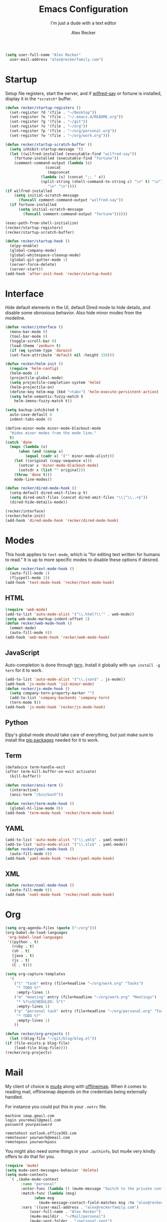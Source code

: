 #+TITLE: Emacs Configuration
#+SUBTITLE: I'm just a dude with a text editor
#+AUTHOR: Alex Recker
#+STARTUP: showeverything
#+OPTIONS: num:nil

#+BEGIN_SRC emacs-lisp
  (setq user-full-name "Alex Recker"
	user-mail-address "alex@reckerfamily.com")
#+END_SRC

* Startup

  Setup file registers, start the server, and if [[https://pypi.python.org/pypi/wilfred-say][wilfred-say]] or
  fortune is installed, display it in the ~*scratch*~ buffer.

  #+BEGIN_SRC emacs-lisp
    (defun recker/startup-registers ()
      (set-register ?d '(file . "~/Desktop"))
      (set-register ?e '(file . "~/.emacs.d/README.org"))
      (set-register ?g '(file . "~/git"))
      (set-register ?o '(file . "~/org"))
      (set-register ?p '(file . "~/org/personal.org"))
      (set-register ?w '(file . "~/org/work.org")))

    (defun recker/startup-scratch-buffer ()
      (setq inhibit-startup-message 't)
      (let ((wilfred-installed (executable-find "wilfred-say"))
	    (fortune-installed (executable-find "fortune"))
	    (comment-command-output (lambda (c)
				      (concat
				       (mapconcat
					(lambda (x) (concat ";; " x))
					(split-string (shell-command-to-string c) "\n" t) "\n")
				       "\n" "\n"))))
	(if wilfred-installed
	    (setq initial-scratch-message
		  (funcall comment-command-output "wilfred-say"))
	  (if fortune-installed
	      (setq initial-scratch-message
		    (funcall comment-command-output "fortune"))))))

    (exec-path-from-shell-initialize)
    (recker/startup-registers)
    (recker/startup-scratch-buffer)

    (defun recker/startup-hook ()
      (elpy-enable)
      (global-company-mode)
      (global-whitespace-cleanup-mode)
      (global-git-gutter-mode 1)
      (server-force-delete)
      (server-start))
    (add-hook 'after-init-hook 'recker/startup-hook)
  #+END_SRC

* Interface

  Hide default elements in the UI, default Dired mode to hide details,
  and disable some obnoxious behavior.  Also hide minor modes from the
  modeline.

  #+BEGIN_SRC emacs-lisp
    (defun recker/interface ()
      (menu-bar-mode 0)
      (tool-bar-mode 0)
      (toggle-scroll-bar 0)
      (load-theme 'zenburn t)
      (if (eq system-type 'darwin)
	  (set-face-attribute 'default nil :height 150)))

    (defun recker/helm-init ()
      (require 'helm-config)
      (helm-mode 1)
      (projectile-global-mode)
      (setq projectile-completion-system 'helm)
      (helm-projectile-on)
      (define-key helm-map (kbd "<tab>") 'helm-execute-persistent-action)
      (setq helm-semantic-fuzzy-match t
	    helm-imenu-fuzzy-match t))

    (setq backup-inhibited t
	  auto-save-default 0
	  indent-tabs-mode 0)

    (define-minor-mode minor-mode-blackout-mode
      "Hides minor modes from the mode line."
      t)
    (catch 'done
      (mapc (lambda (x)
	      (when (and (consp x)
			 (equal (cadr x) '("" minor-mode-alist)))
		(let ((original (copy-sequence x)))
		  (setcar x 'minor-mode-blackout-mode)
		  (setcdr x (list "" original)))
		(throw 'done t)))
	    mode-line-modes))

    (defun recker/dired-mode-hook ()
      (setq-default dired-omit-files-p t)
      (setq dired-omit-files (concat dired-omit-files "\\|^\\..+$"))
      (dired-hide-details-mode))

    (recker/interface)
    (recker/helm-init)
    (add-hook 'dired-mode-hook 'recker/dired-mode-hook)
  #+END_SRC

* Modes

  This hook applies to ~text-mode~, which is "for editing text written
  for humans to read."  It is up to more specific modes to disable
  these options if desired.

  #+BEGIN_SRC emacs-lisp
    (defun recker/text-mode-hook ()
      (auto-fill-mode 1)
      (flyspell-mode 1))
    (add-hook 'text-mode-hook 'recker/text-mode-hook)
  #+END_SRC

** HTML

   #+BEGIN_SRC emacs-lisp
     (require 'web-mode)
     (add-to-list 'auto-mode-alist '("\\.html?\\'" . web-mode))
     (setq web-mode-markup-indent-offset 2)
     (defun recker/web-mode-hook ()
       (emmet-mode)
       (auto-fill-mode 0))
     (add-hook 'web-mode-hook 'recker/web-mode-hook)
   #+END_SRC

** JavaScript

   Auto-completion is done through [[https://www.npmjs.com/package/tern][tern]].  Install it globally with
   ~npm install -g tern~ for it to work.

   #+BEGIN_SRC emacs-lisp
     (add-to-list 'auto-mode-alist '("\\.json$" . js-mode))
     (add-hook 'js-mode-hook 'js2-minor-mode)
     (defun recker/js-mode-hook ()
       (setq company-tern-property-marker "")
       (add-to-list 'company-backends 'company-tern)
       (tern-mode t))
     (add-hook 'js-mode-hook 'recker/js-mode-hook)
   #+END_SRC

** Python

   Elpy's global mode should take care of everything, but just make
   sure to install the [[file:requirements.txt][pip packages]] needed for it to work.

** Term

   #+BEGIN_SRC emacs-lisp
     (defadvice term-handle-exit
	 (after term-kill-buffer-on-exit activate)
       (kill-buffer))

     (defun recker/ansi-term ()
       (interactive)
       (ansi-term "/bin/bash"))

     (defun recker/term-mode-hook ()
       (global-hl-line-mode 0))
     (add-hook 'term-mode-hook 'recker/term-mode-hook)
   #+END_SRC

** YAML

   #+BEGIN_SRC emacs-lisp
     (add-to-list 'auto-mode-alist '("\\.yml$" . yaml-mode))
     (add-to-list 'auto-mode-alist '("\\.sls$" . yaml-mode))
     (defun recker/yaml-mode-hook ()
       (auto-fill-mode 0))
     (add-hook 'yaml-mode-hook 'recker/yaml-mode-hook)
   #+END_SRC

** XML

   #+BEGIN_SRC emacs-lisp
     (defun recker/nxml-mode-hook ()
       (auto-fill-mode 0))
     (add-hook 'nxml-mode-hook 'recker/nxml-mode-hook)
   #+END_SRC

* Org

  #+BEGIN_SRC emacs-lisp
    (setq org-agenda-files (quote ("~/org")))
    (org-babel-do-load-languages
     'org-babel-load-languages
     '((python . t)
       (ruby . t)
       (sh . t)
       (java . t)
       (js . t)
       (C . t)))

    (setq org-capture-templates
	  '(
	    ("t" "task" entry (file+headline "~/org/work.org" "Tasks")
	     "* TODO %?"
	     :empty-lines 1)
	    ("m" "meeting" entry (file+headline "~/org/work.org" "Meetings")
	     "* %?\nSCHEDULED: %^t"
	     :empty-lines 1)
	    ("p" "personal task" entry (file+headline "~/org/personal.org" "Tasks")
	     "* TODO %?"
	     :empty-lines 1)
	    ))

    (defun recker/org-projects ()
      (let ((blog-file "~/git/blog/blog.el"))
	(if (file-exists-p blog-file)
	    (load-file blog-file))))
    (recker/org-projects)
  #+END_SRC

* Mail

  My client of choice is [[https://www.djcbsoftware.nl/code/mu/mu4e.html][mu4e]] along with [[http://www.offlineimap.org/][offlineimap]].  When it comes
  to reading mail, offlineimap depends on the credentials being
  externally handled.

  For instance you could put this in your ~.netrc~ file.

  #+BEGIN_EXAMPLE
    machine imap.gmail.com
    login youremail@gmail.com
    password yourpassword

    remotehost outlook.office365.com
    remoteuser yourwork@email.com
    remotepass yourworkpass
  #+END_EXAMPLE

  You might also need some things in your ~.authinfo~, but mu4e very
  kindly offers to do that for you.

  #+BEGIN_SRC emacs-lisp
    (require 'mu4e)
    (setq mu4e-sent-messages-behavior 'delete)
    (setq mu4e-contexts
	  `( ,(make-mu4e-context
	       :name "personal"
	       :enter-func (lambda () (mu4e-message "Switch to the private context"))
	       :match-func (lambda (msg)
			     (when msg
			       (mu4e-message-contact-field-matches msg :to "alex@reckerfamily.com")))
	       :vars '((user-mail-address . "alex@reckerfamily.com")
		       (user-full-name . "Alex Recker")
		       (mu4e-maildir . "~/Mail/personal")
		       (mu4e-sent-folder . "/personal-sent")
		       (mu4e-trash-folder . "/personal-trash")
		       (mu4e-drafts-folder . "/personal-drafts")
		       (smtpmail-default-smtp-server . "smtp.gmail.com")
		       (smtpmail-smtp-server . "smtp.gmail.com")
		       (smtpmail-stream-type . starttls)
		       (smtpmail-smtp-service . 587)
		       (mu4e-get-mail-command . "offlineimap -c ~/.emacs.d/mail/config -a personal")
		       (mu4e-compose-signature . (with-temp-buffer
						   (insert-file-contents "~/.emacs.d/mail/personal-signature.txt")))

		       ))

	     ,(make-mu4e-context
	       :name "work"
	       :enter-func (lambda () (mu4e-message "Switch to the work context"))
	       :match-func (lambda (msg)
			     (when msg
			       (mu4e-message-contact-field-matches msg :to "arecker@healthgrades.com")))
	       :vars '((user-mail-address . "arecker@healthgrades.com")
		       (user-full-name . "Alex Recker")
		       (mu4e-maildir . "~/Mail/work")
		       (mu4e-trash-folder . "/work-trash")
		       (mu4e-sent-folder . "/work-sent")
		       (mu4e-drafts-folder . "/work-drafts")
		       (smtpmail-default-smtp-server . "smtp.office365.com")
		       (smtpmail-smtp-server . "smtp.office365.com")
		       (smtpmail-stream-type . starttls)
		       (smtpmail-smtp-service . 587)
		       (mu4e-get-mail-command . "offlineimap -c ~/.emacs.d/mail/config -a work")
		       (mu4e-compose-signature . (with-temp-buffer
						   (insert-file-contents "~/.emacs.d/mail/work-signature.txt")
						   (buffer-string)))
		       ))
	     ))
  #+END_SRC

* Key-bindings

  #+BEGIN_SRC emacs-lisp
    (global-set-key (kbd "C-=") 'er/expand-region)
    (global-set-key (kbd "C-c c") 'org-capture)
    (global-set-key (kbd "C-c e") 'eshell)
    (global-set-key (kbd "C-c h o") 'helm-occur)
    (global-set-key (kbd "C-c i") 'imenu)
    (global-set-key (kbd "C-c l") 'sort-lines)
    (global-set-key (kbd "C-c m") 'mu4e)
    (global-set-key (kbd "C-c r") 'eval-region)
    (global-set-key (kbd "C-x C-b") 'helm-buffers-list)
    (global-set-key (kbd "C-x C-f") 'helm-find-files)
    (global-set-key (kbd "C-x g") 'magit-status)
    (global-set-key (kbd "C-x r b") 'helm-filtered-bookmarks)
    (global-set-key (kbd "C-x t") 'recker/ansi-term)
    (global-set-key (kbd "M-;") 'comment-dwim-2)
    (global-set-key (kbd "M-x") 'helm-M-x)
    (global-set-key (kbd "M-y") 'helm-show-kill-ring)
  #+END_SRC

* Local

  Miscellaneous local changes can be kept [[file:lisp][here]].  This function loads
  all ~.el~ files there.

  #+BEGIN_SRC emacs-lisp
    (defun recker/load-directory (dir)
      (let ((load-it (lambda (f)
		       (load-file (concat (file-name-as-directory dir) f)))
		     ))
	(mapc load-it (directory-files dir nil "\\.el$"))))
    (recker/load-directory "~/.emacs.d/lisp/")
  #+END_SRC
